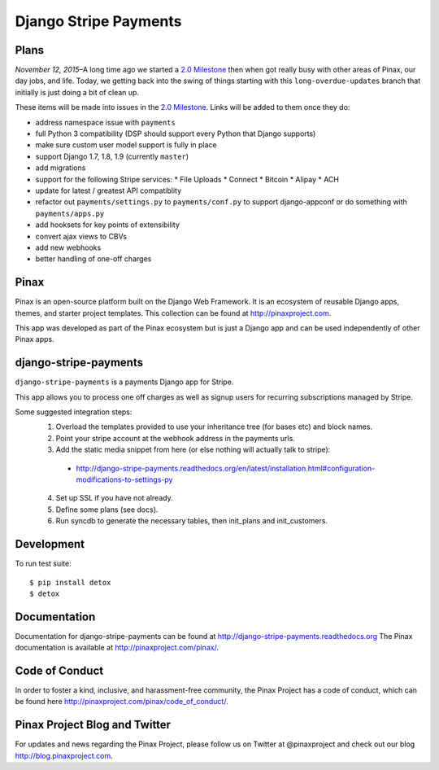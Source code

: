======================
Django Stripe Payments
======================

.. image:: http://slack.pinaxproject.com/badge.svg
    :target: http://slack.pinaxproject.com/

.. image:: https://img.shields.io/travis/pinax/django-stripe-payments.svg
    :target: https://travis-ci.org/pinax/django-stripe-payments

.. image:: https://img.shields.io/coveralls/pinax/django-stripe-payments.svg
    :target: https://coveralls.io/r/pinax/django-stripe-payments

.. image:: https://img.shields.io/pypi/dm/django-stripe-payments.svg
    :target:  https://pypi.python.org/pypi/django-stripe-payments/

.. image:: https://img.shields.io/pypi/v/django-stripe-payments.svg
    :target:  https://pypi.python.org/pypi/django-stripe-payments/

.. image:: https://img.shields.io/badge/license-MIT-blue.svg
    :target:  https://pypi.python.org/pypi/django-stripe-payments/


Plans
-----

*November 12, 2015*–A long time ago we started a `2.0 Milestone`_ then when
got really busy with other areas of Pinax, our day jobs, and life. Today, we
getting back into the swing of things starting with this ``long-overdue-updates``
branch that initially is just doing a bit of clean up.

These items will be made into issues in the `2.0 Milestone`_. Links will be
added to them once they do:

* address namespace issue with ``payments``
* full Python 3 compatibility (DSP should support every Python that Django supports)
* make sure custom user model support is fully in place
* support Django 1.7, 1.8, 1.9 (currently ``master``)
* add migrations
* support for the following Stripe services:
  * File Uploads
  * Connect
  * Bitcoin
  * Alipay
  * ACH
* update for latest / greatest API compatiblity
* refactor out ``payments/settings.py`` to ``payments/conf.py`` to support django-appconf or do something with ``payments/apps.py``
* add hooksets for key points of extensibility
* convert ajax views to CBVs
* add new webhooks
* better handling of one-off charges


Pinax
------

Pinax is an open-source platform built on the Django Web Framework. It is an ecosystem of reusable Django apps, themes, and starter project templates.
This collection can be found at http://pinaxproject.com.

This app was developed as part of the Pinax ecosystem but is just a Django app and can be used independently of other Pinax apps.


django-stripe-payments
-----------------------

``django-stripe-payments`` is a payments Django app for Stripe.

This app allows you to process one off charges as well as signup users for
recurring subscriptions managed by Stripe.

Some suggested integration steps:
  1. Overload the templates provided to use your inheritance tree (for bases etc) and block names.
  2. Point your stripe account at the webhook address in the payments urls.
  3. Add the static media snippet from here (or else nothing will actually talk to stripe):
    * http://django-stripe-payments.readthedocs.org/en/latest/installation.html#configuration-modifications-to-settings-py
  4. Set up SSL if you have not already.
  5. Define some plans (see docs).
  6. Run syncdb to generate the necessary tables, then init_plans and init_customers.


Development
------------

To run test suite::

    $ pip install detox
    $ detox


Documentation
--------------
Documentation for django-stripe-payments can be found at http://django-stripe-payments.readthedocs.org
The Pinax documentation is available at http://pinaxproject.com/pinax/.


Code of Conduct
-----------------

In order to foster a kind, inclusive, and harassment-free community, the Pinax Project has a code of conduct, which can be found here  http://pinaxproject.com/pinax/code_of_conduct/.


Pinax Project Blog and Twitter
-------------------------------
For updates and news regarding the Pinax Project, please follow us on Twitter at @pinaxproject and check out our blog http://blog.pinaxproject.com.


.. _2.0 Milestone: https://github.com/pinax/django-stripe-payments/issues?q=is%3Aopen+is%3Aissue+milestone%3A2.0
